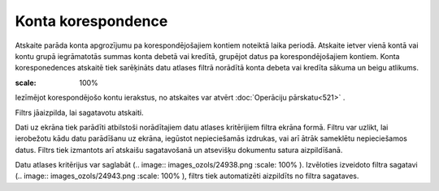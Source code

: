 .. 523 Konta korespondence*********************** 


Atskaite parāda konta apgrozījumu pa korespondējošajiem kontiem
noteiktā laika periodā. Atskaite ietver vienā kontā vai kontu grupā
iegrāmatotās summas konta debetā vai kredītā, grupējot datus pa
korespondējošajiem kontiem. Konta koresponedences atskaitē tiek
sarēķināts datu atlases filtrā norādītā konta debeta vai kredīta
sākuma un beigu atlikums.

.. image:: images_ozols/24950.png
:scale: 100%
Iezīmējot korespondējošo kontu ierakstus, no atskaites var atvērt
:doc:`Operāciju pārskatu<521>` .



Filtrs jāaizpilda, lai sagatavotu atskaiti.

Dati uz ekrāna tiek parādīti atbilstoši norādītajiem datu atlases
kritērijiem filtra ekrāna formā. Filtru var uzlikt, lai ierobežotu
kādu datu parādīšanu uz ekrāna, iegūstot nepieciešamās izdrukas, vai
arī ātrāk sameklētu nepieciešamos datus. Filtrs tiek izmantots arī
atskaišu sagatavošanā un atsevišķu dokumentu satura aizpildīšanā.

Datu atlases kritērijus var saglabāt (.. image::
images_ozols/24938.png
:scale: 100%
). Izvēloties izveidoto filtra sagatavi (.. image::
images_ozols/24943.png
:scale: 100%
), filtrs tiek automatizēti aizpildīts no filtra sagataves.

 